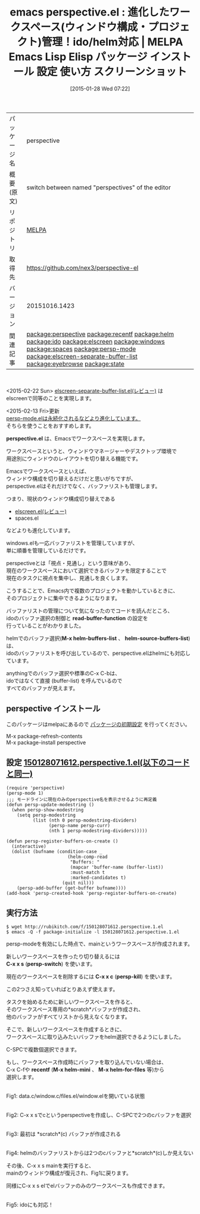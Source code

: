 #+BLOG: rubikitch
#+POSTID: 1019
#+DATE: [2015-01-28 Wed 07:22]
#+PERMALINK: perspective
#+OPTIONS: toc:nil num:nil todo:nil pri:nil tags:nil ^:nil \n:t -:nil
#+ISPAGE: nil
#+DESCRIPTION:
# (progn (erase-buffer)(find-file-hook--org2blog/wp-mode))
#+BLOG: rubikitch
#+CATEGORY: Emacs, helm, 
#+EL_PKG_NAME: perspective
#+EL_TAGS: emacs, %p, %p.el, emacs lisp %p, elisp %p, emacs %f %p, emacs %p 使い方, emacs %p 設定, emacs パッケージ %p, emacs %p スクリーンショット, helm buffer-list, ido buffer-list, relate:recentf, relate:helm, relate:ido, relate:elscreen, relate:windows, relate:spaces, emacs プロジェクト 切り替え, プロジェクト, ウィンドウ構成, ウィンドウ構成管理, relate:persp-mode, relate:elscreen-separate-buffer-list, relate:eyebrowse, relate:state
#+EL_TITLE: Emacs Lisp Elisp パッケージ インストール 設定 使い方 スクリーンショット
#+EL_TITLE0: 進化したワークスペース(ウィンドウ構成・プロジェクト)管理！ido/helm対応
#+EL_URL: 
#+begin: org2blog
#+DESCRIPTION: MELPAのEmacs Lispパッケージperspectiveの紹介
#+MYTAGS: package:perspective, emacs 使い方, emacs コマンド, emacs, perspective, perspective.el, emacs lisp perspective, elisp perspective, emacs melpa perspective, emacs perspective 使い方, emacs perspective 設定, emacs パッケージ perspective, emacs perspective スクリーンショット, helm buffer-list, ido buffer-list, relate:recentf, relate:helm, relate:ido, relate:elscreen, relate:windows, relate:spaces, emacs プロジェクト 切り替え, プロジェクト, ウィンドウ構成, ウィンドウ構成管理, relate:persp-mode, relate:elscreen-separate-buffer-list, relate:eyebrowse, relate:state
#+TAGS: package:perspective, emacs 使い方, emacs コマンド, emacs, perspective, perspective.el, emacs lisp perspective, elisp perspective, emacs melpa perspective, emacs perspective 使い方, emacs perspective 設定, emacs パッケージ perspective, emacs perspective スクリーンショット, helm buffer-list, ido buffer-list, relate:recentf, relate:helm, relate:ido, relate:elscreen, relate:windows, relate:spaces, emacs プロジェクト 切り替え, プロジェクト, ウィンドウ構成, ウィンドウ構成管理, relate:persp-mode, relate:elscreen-separate-buffer-list, relate:eyebrowse, relate:state, Emacs, helm, , perspective.el, read-buffer-function, M-x helm-buffers-list, helm-source-buffers-list, perspective.el, read-buffer-function, M-x helm-buffers-list, helm-source-buffers-list, C-x x s, persp-switch, C-x x c, persp-kill, recentf, M-x helm-mini, M-x helm-for-files
#+TITLE: emacs perspective.el : 進化したワークスペース(ウィンドウ構成・プロジェクト)管理！ido/helm対応 | MELPA Emacs Lisp Elisp パッケージ インストール 設定 使い方 スクリーンショット
#+BEGIN_HTML
<table>
<tr><td>パッケージ名</td><td>perspective</td></tr>
<tr><td>概要(原文)</td><td>switch between named "perspectives" of the editor</td></tr>
<tr><td>リポジトリ</td><td><a href="http://melpa.org/">MELPA</a></td></tr>
<tr><td>取得先</td><td><a href="https://github.com/nex3/perspective-el">https://github.com/nex3/perspective-el</a></td></tr>
<tr><td>バージョン</td><td>20151016.1423</td></tr>
<tr><td>関連記事</td><td><a href="http://rubikitch.com/tag/package:perspective/">package:perspective</a> <a href="http://rubikitch.com/tag/package:recentf/">package:recentf</a> <a href="http://rubikitch.com/tag/package:helm/">package:helm</a> <a href="http://rubikitch.com/tag/package:ido/">package:ido</a> <a href="http://rubikitch.com/tag/package:elscreen/">package:elscreen</a> <a href="http://rubikitch.com/tag/package:windows/">package:windows</a> <a href="http://rubikitch.com/tag/package:spaces/">package:spaces</a> <a href="http://rubikitch.com/tag/package:persp-mode/">package:persp-mode</a> <a href="http://rubikitch.com/tag/package:elscreen-separate-buffer-list/">package:elscreen-separate-buffer-list</a> <a href="http://rubikitch.com/tag/package:eyebrowse/">package:eyebrowse</a> <a href="http://rubikitch.com/tag/package:state/">package:state</a></td></tr>
</table>
<br />
#+END_HTML
<2015-02-22 Sun> [[http://rubikitch.com/2015/02/22/elscreen-separate-buffer-list/][elscreen-separate-buffer-list.el(レビュー)]] は
elscreenで同等のことを実現します。

<2015-02-13 Fri>更新
[[http://rubikitch.com/2015/02/13/persp-mode/][persp-mode.elは永続化されるなどより進化しています。]]
そちらを使うことをおすすめします。


*perspective.el* は、Emacsでワークスペースを実現します。

ワークスペースというと、ウィンドウマネージャーやデスクトップ環境で
用途別にウィンドウのレイアウトを切り替える機能です。

Emacsでワークスペースといえば、
ウィンドウ構成を切り替えるだけだと思いがちですが、
perspective.elはそれだけでなく、バッファリストも管理します。

つまり、現状のウィンドウ構成切り替えである
- [[http://rubikitch.com/2014/09/05/elscreen/][elscreen.el(レビュー)]]
- spaces.el
などよりも進化しています。

windows.elも一応バッファリストを管理していますが、
単に順番を管理しているだけです。

perspectiveとは「視点・見通し」という意味があり、
現在のワークスペースにおいて選択できるバッファを限定することで
現在のタスクに視点を集中し、見通しを良くします。

こうすることで、Emacs内で複数のプロジェクトを動かしているときに、
そのプロジェクトに集中できるようになります。

バッファリストの管理について気になったのでコードを読んだところ、
idoのバッファ選択の制御と *read-buffer-function* の設定を
行っていることがわかりました。

helmでのバッファ選択(*M-x helm-buffers-list* 、 *helm-source-buffers-list*) は、
idoのバッファリストを呼び出しているので、perspective.elはhelmにも対応しています。

anythingでのバッファ選択や標準のC-x C-bは、
idoではなくて直接 (buffer-list) を呼んでいるので
すべてのバッファが見えます。

# (progn (forward-line 1)(shell-command "screenshot-time.rb org_template" t))
** perspective インストール
このパッケージはmelpaにあるので [[http://rubikitch.com/package-initialize][パッケージの初期設定]] を行ってください。

M-x package-refresh-contents
M-x package-install perspective


#+end:
** 概要                                                             :noexport:
<2015-02-22 Sun> [[http://rubikitch.com/2015/02/22/elscreen-separate-buffer-list/][elscreen-separate-buffer-list.el(レビュー)]] は
elscreenで同等のことを実現します。

<2015-02-13 Fri>更新
[[http://rubikitch.com/2015/02/13/persp-mode/][persp-mode.elは永続化されるなどより進化しています。]]
そちらを使うことをおすすめします。


*perspective.el* は、Emacsでワークスペースを実現します。

ワークスペースというと、ウィンドウマネージャーやデスクトップ環境で
用途別にウィンドウのレイアウトを切り替える機能です。

Emacsでワークスペースといえば、
ウィンドウ構成を切り替えるだけだと思いがちですが、
perspective.elはそれだけでなく、バッファリストも管理します。

つまり、現状のウィンドウ構成切り替えである
- [[http://rubikitch.com/2014/09/05/elscreen/][elscreen.el(レビュー)]]
- spaces.el
などよりも進化しています。

windows.elも一応バッファリストを管理していますが、
単に順番を管理しているだけです。

perspectiveとは「視点・見通し」という意味があり、
現在のワークスペースにおいて選択できるバッファを限定することで
現在のタスクに視点を集中し、見通しを良くします。

こうすることで、Emacs内で複数のプロジェクトを動かしているときに、
そのプロジェクトに集中できるようになります。

バッファリストの管理について気になったのでコードを読んだところ、
idoのバッファ選択の制御と *read-buffer-function* の設定を
行っていることがわかりました。

helmでのバッファ選択(*M-x helm-buffers-list* 、 *helm-source-buffers-list*) は、
idoのバッファリストを呼び出しているので、perspective.elはhelmにも対応しています。

anythingでのバッファ選択や標準のC-x C-bは、
idoではなくて直接 (buffer-list) を呼んでいるので
すべてのバッファが見えます。

# (progn (forward-line 1)(shell-command "screenshot-time.rb org_template" t))
** 設定 [[http://rubikitch.com/f/150128071612.perspective.1.el][150128071612.perspective.1.el(以下のコードと同一)]]
#+BEGIN: include :file "/r/sync/junk/150128/150128071612.perspective.1.el"
#+BEGIN_SRC fundamental
(require 'perspective)
(persp-mode 1)
;;; モードラインに現在のみのperspective名を表示させるように再定義
(defun persp-update-modestring ()
  (when persp-show-modestring
    (setq persp-modestring
          (list (nth 0 persp-modestring-dividers)
                (persp-name persp-curr)
                (nth 1 persp-modestring-dividers)))))

(defun persp-register-buffers-on-create ()
  (interactive)
  (dolist (bufname (condition-case _
                       (helm-comp-read
                        "Buffers: "
                        (mapcar 'buffer-name (buffer-list))
                        :must-match t
                        :marked-candidates t)
                     (quit nil)))
    (persp-add-buffer (get-buffer bufname))))
(add-hook 'persp-created-hook 'persp-register-buffers-on-create)
#+END_SRC

#+END:

** 実行方法
#+BEGIN_EXAMPLE
$ wget http://rubikitch.com/f/150128071612.perspective.1.el
$ emacs -Q -f package-initialize -l 150128071612.perspective.1.el
#+END_EXAMPLE

persp-modeを有効にした時点で、mainというワークスペースが作成されます。

新しいワークスペースを作ったり切り替えるには
*C-x x s* (*persp-switch*) を使います。

現在のワークスペースを削除するには *C-x x c* (*persp-kill*) を使います。

この2つさえ知っていればとりあえず使えます。

タスクを始めるために新しいワークスペースを作ると、
そのワークスペース専用の*scratch*バッファが作成され、
他のバッファがすべてリストから見えなくなります。

そこで、新しいワークスペースを作成するときに、
ワークスペースに取り込みたいバッファをhelm選択できるようにしました。

C-SPCで複数個選択できます。

もし、ワークスペース作成時にバッファを取り込んでいない場合は、
C-x C-fや *recentf* (*M-x helm-mini* 、 *M-x helm-for-files* 等)から
選択します。

[[file:/r/sync/screenshots/20150128083721.png]]
Fig1: data.c/window.c/files.el/window.elを開いている状態

[[file:/r/sync/screenshots/20150128083736.png]]
Fig2: C-x x sでcというperspectiveを作成し、C-SPCで2つのcバッファを選択

[[file:/r/sync/screenshots/20150128083750.png]]
Fig3: 最初は *scratch*(c) バッファが作成される

[[file:/r/sync/screenshots/20150128083814.png]]
Fig4: helmのバッファリストからは2つのcバッファと*scratch*(c)しか見えない

その後、C-x x s mainを実行すると、
mainのウィンドウ構成が復元され、Fig1に戻ります。

同様にC-x x s elでelバッファのみのワークスペースも作成できます。

[[file:/r/sync/screenshots/20150128084217.png]]
Fig5: idoにも対応！


# /r/sync/screenshots/20150128083721.png http://rubikitch.com/wp-content/uploads/2015/01/wpid-20150128083721.png
# /r/sync/screenshots/20150128083736.png http://rubikitch.com/wp-content/uploads/2015/01/wpid-20150128083736.png
# /r/sync/screenshots/20150128083750.png http://rubikitch.com/wp-content/uploads/2015/01/wpid-20150128083750.png
# /r/sync/screenshots/20150128083814.png http://rubikitch.com/wp-content/uploads/2015/01/wpid-20150128083814.png
# /r/sync/screenshots/20150128084217.png http://rubikitch.com/wp-content/uploads/2015/01/wpid-20150128084217.png
